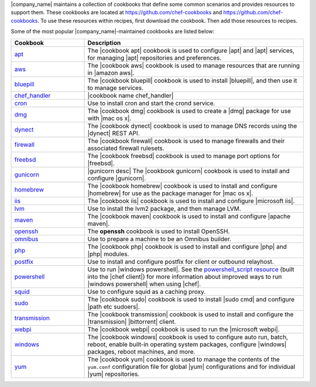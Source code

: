 .. The contents of this file are included in multiple topics.
.. This file should not be changed in a way that hinders its ability to appear in multiple documentation sets.


|company_name| maintains a collection of cookbooks that define some common scenarios and provides resources to support them. These cookbooks are located at https://github.com/chef-cookbooks and https://github.com/chef-cookbooks. To use these resources within recipes, first download the cookbook. Then add those resources to recipes.

Some of the most popular |company_name|-maintained cookbooks are listed below:

.. list-table::
   :widths: 150 450
   :header-rows: 1

   * - Cookbook
     - Description
   * - `apt <https://github.com/chef-cookbooks/apt>`_
     - The |cookbook apt| cookbook is used to configure |apt| and |apt| services, for managing |apt| repositories and preferences.
   * - `aws <https://github.com/chef-cookbooks/aws>`_
     - The |cookbook aws| cookbook is used to manage resources that are running in |amazon aws|.
   * - `bluepill <https://github.com/chef-cookbooks/bluepill>`_
     - The |cookbook bluepill| cookbook is used to install |bluepill|, and then use it to manage services.
   * - `chef_handler <http://docs.chef.io/resource_chef_handler.html>`_
     - |cookbook name chef_handler|
   * - `cron <https://github.com/chef-cookbooks/cron>`_
     - Use to install cron and start the crond service.
   * - `dmg <https://github.com/chef-cookbooks/dmg>`_
     - The |cookbook dmg| cookbook is used to create a |dmg| package for use with |mac os x|.
   * - `dynect <https://github.com/chef-cookbooks/dynect>`_
     - The |cookbook dynect| cookbook is used to manage DNS records using the |dynect| REST API.
   * - `firewall <https://github.com/chef-cookbooks/firewall>`_
     - The |cookbook firewall| cookbook is used to manage firewalls and their associated firewall rulesets.
   * - `freebsd <https://github.com/chef-cookbooks/freebsd>`_
     - The |cookbook freebsd| cookbook is used to manage port options for |freebsd|.
   * - `gunicorn <https://github.com/chef-cookbooks/gunicorn>`_
     - |gunicorn desc| The |cookbook gunicorn| cookbook is used to install and configure |gunicorn|.
   * - `homebrew <https://github.com/chef-cookbooks/homebrew>`_
     - The |cookbook homebrew| cookbook is used to install and configure |homebrew| for use as the package manager for |mac os x|.
   * - `iis <https://github.com/chef-cookbooks/iis>`_
     - The |cookbook iis| cookbook is used to install and configure |microsoft iis|.
   * - `lvm <https://github.com/chef-cookbooks/lvm>`_
     - Use to install the lvm2 package, and then manage LVM.
   * - `maven <https://github.com/chef-cookbooks/maven>`_
     - The |cookbook maven| cookbook is used to install and configure |apache maven|.
   * - `openssh <https://github.com/chef-cookbooks/openssh>`_
     - The **openssh** cookbook is used to install OpenSSH.
   * - `omnibus <https://github.com/chef-cookbooks/omnibus>`_
     - Use to prepare a machine to be an Omnibus builder.
   * - `php <https://github.com/chef-cookbooks/php>`_
     - The |cookbook php| cookbook is used to install and configure |php| and |php| modules.
   * - `postfix <https://github.com/chef-cookbooks/postfix>`_
     - Use to install and configure postfix for client or outbound relayhost.
   * - `powershell <https://github.com/chef-cookbooks/powershell>`_
     - Use to run |windows powershell|. See the `powershell_script resource <http://docs.chef.io/resource_powershell_script.html>`__ (built into the |chef client|) for more information about improved ways to run |windows powershell| when using |chef|.
   * - `squid <https://github.com/chef-cookbooks/squid>`_
     - Use to configure squid as a caching proxy.
   * - `sudo <https://github.com/chef-cookbooks/sudo>`_
     - The |cookbook sudo| cookbook is used to install |sudo cmd| and configure |path etc sudoers|.
   * - `transmission <https://github.com/chef-cookbooks/transmission>`_
     - The |cookbook transmission| cookbook is used to install and configure the |transmission| |bittorrent| client.
   * - `webpi <https://github.com/chef-cookbooks/webpi>`_
     - The |cookbook webpi| cookbook is used to run the |microsoft webpi|.
   * - `windows <https://github.com/chef-cookbooks/windows>`_
     - The |cookbook windows| cookbook is used to configure auto run, batch, reboot, enable built-in operating system packages, configure |windows| packages, reboot machines, and more.
   * - `yum <https://github.com/chef-cookbooks/yum>`_
     - The |cookbook yum| cookbook is used to manage the contents of the ``yum.conf`` configuration file for global |yum| configurations and for individual |yum| repositories.

